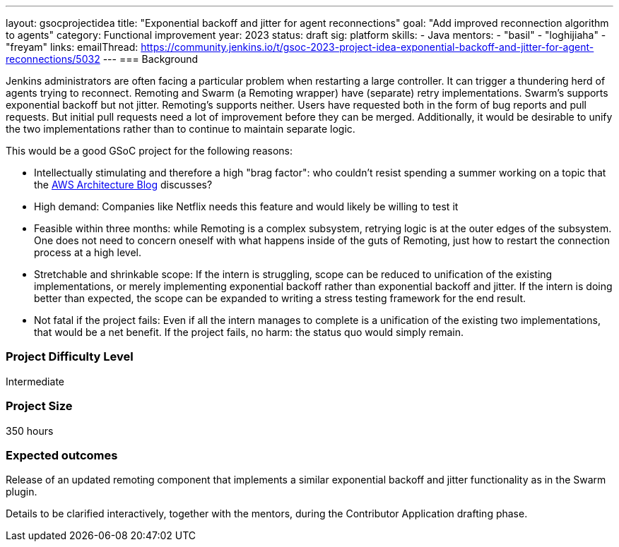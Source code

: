 ---
layout: gsocprojectidea
title: "Exponential backoff and jitter for agent reconnections"
goal: "Add improved reconnection algorithm to agents"
category: Functional improvement
year: 2023
status: draft
sig: platform
skills:
- Java
mentors:
- "basil"
- "loghijiaha"
- "freyam"
links:
    emailThread: https://community.jenkins.io/t/gsoc-2023-project-idea-exponential-backoff-and-jitter-for-agent-reconnections/5032
//   gitter: "jenkinsci/plugin-installation-manager-cli-tool"
//   draft: https://docs.google.com/document/d/1s-dLUfU1OK-88bCj-GKaNuFfJQlQNLTWtacKkVMVmHc
---
=== Background

Jenkins administrators are often facing a particular problem when restarting a large controller. It can trigger a thundering herd of agents trying to reconnect.
Remoting and Swarm (a Remoting wrapper) have (separate) retry implementations. Swarm's supports exponential backoff but not jitter. 
Remoting's supports neither. 
Users have requested both in the form of bug reports and pull requests. 
But initial pull requests need a lot of improvement before they can be merged. 
Additionally, it would be desirable to unify the two implementations rather than to continue to maintain separate logic.


This would be a good GSoC project for the following reasons:

* Intellectually stimulating and therefore a high "brag factor": who couldn't resist spending a summer working on a topic that the link:https://aws.amazon.com/blogs/architecture/exponential-backoff-and-jitter/[AWS Architecture Blog] discusses?
* High demand: Companies like Netflix needs this feature and would likely be willing to test it
* Feasible within three months: while Remoting is a complex subsystem, retrying logic is at the outer edges of the subsystem. 
One does not need to concern oneself with what happens inside of the guts of Remoting, just how to restart the connection process at a high level.
* Stretchable and shrinkable scope: If the intern is struggling, scope can be reduced to unification of the existing implementations, or merely implementing exponential backoff rather than exponential backoff and jitter. 
If the intern is doing better than expected, the scope can be expanded to writing a stress testing framework for the end result.
* Not fatal if the project fails: Even if all the intern manages to complete is a unification of the existing two implementations, that would be a net benefit. If the project fails, no harm: the status quo would simply remain.

// === Quick Start
// TBD
//
// === Skills to Study and Improve
// * TBD
//
=== Project Difficulty Level

Intermediate

=== Project Size

350 hours

=== Expected outcomes

Release of an updated remoting component that implements a similar exponential backoff and jitter functionality as in the Swarm plugin.

Details to be clarified interactively, together with the mentors, during the Contributor Application drafting phase. 

// 
// === Newbie Friendly Issues
